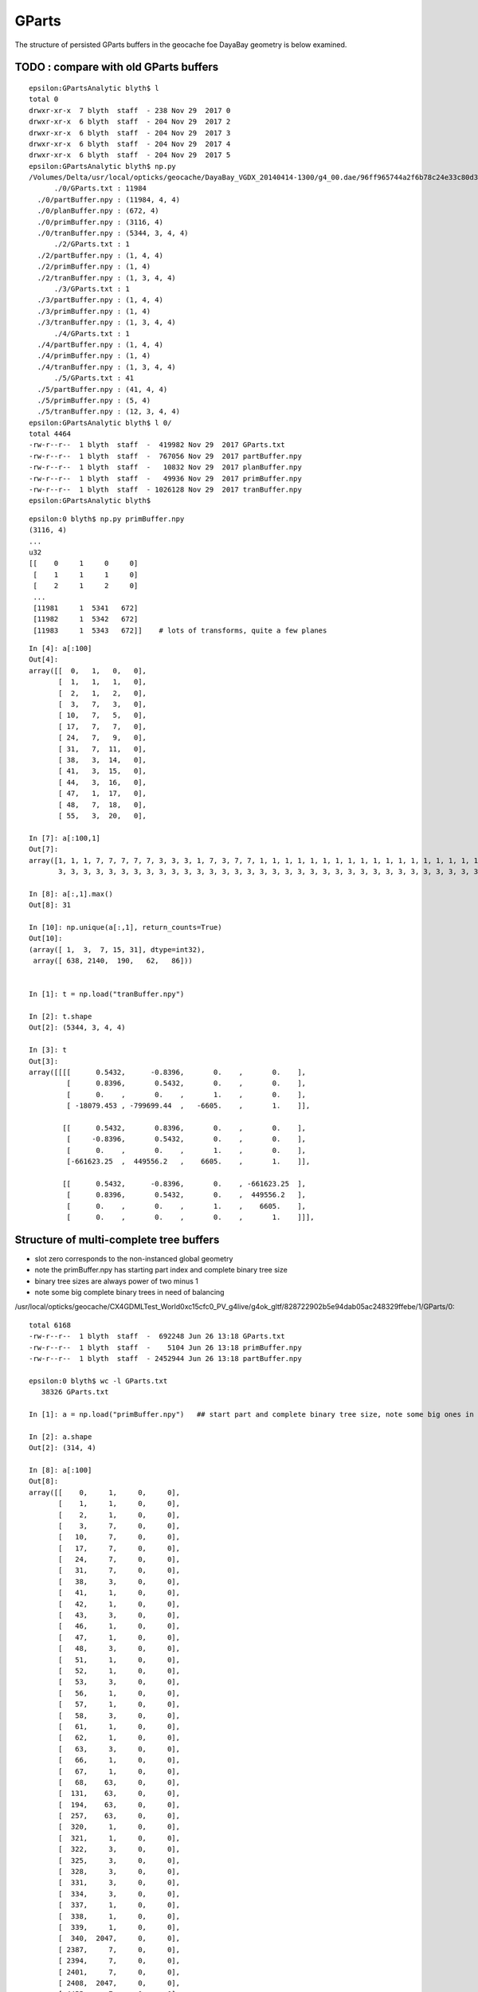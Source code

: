 GParts
========


The structure of persisted GParts buffers in the geocache foe DayaBay geometry 
is below examined.


TODO : compare with old GParts buffers
------------------------------------------

::

    epsilon:GPartsAnalytic blyth$ l
    total 0
    drwxr-xr-x  7 blyth  staff  - 238 Nov 29  2017 0
    drwxr-xr-x  6 blyth  staff  - 204 Nov 29  2017 2
    drwxr-xr-x  6 blyth  staff  - 204 Nov 29  2017 3
    drwxr-xr-x  6 blyth  staff  - 204 Nov 29  2017 4
    drwxr-xr-x  6 blyth  staff  - 204 Nov 29  2017 5
    epsilon:GPartsAnalytic blyth$ np.py 
    /Volumes/Delta/usr/local/opticks/geocache/DayaBay_VGDX_20140414-1300/g4_00.dae/96ff965744a2f6b78c24e33c80d3a4cd/1/GPartsAnalytic
          ./0/GParts.txt : 11984 
      ./0/partBuffer.npy : (11984, 4, 4) 
      ./0/planBuffer.npy : (672, 4) 
      ./0/primBuffer.npy : (3116, 4) 
      ./0/tranBuffer.npy : (5344, 3, 4, 4) 
          ./2/GParts.txt : 1 
      ./2/partBuffer.npy : (1, 4, 4) 
      ./2/primBuffer.npy : (1, 4) 
      ./2/tranBuffer.npy : (1, 3, 4, 4) 
          ./3/GParts.txt : 1 
      ./3/partBuffer.npy : (1, 4, 4) 
      ./3/primBuffer.npy : (1, 4) 
      ./3/tranBuffer.npy : (1, 3, 4, 4) 
          ./4/GParts.txt : 1 
      ./4/partBuffer.npy : (1, 4, 4) 
      ./4/primBuffer.npy : (1, 4) 
      ./4/tranBuffer.npy : (1, 3, 4, 4) 
          ./5/GParts.txt : 41 
      ./5/partBuffer.npy : (41, 4, 4) 
      ./5/primBuffer.npy : (5, 4) 
      ./5/tranBuffer.npy : (12, 3, 4, 4) 
    epsilon:GPartsAnalytic blyth$ l 0/
    total 4464
    -rw-r--r--  1 blyth  staff  -  419982 Nov 29  2017 GParts.txt
    -rw-r--r--  1 blyth  staff  -  767056 Nov 29  2017 partBuffer.npy
    -rw-r--r--  1 blyth  staff  -   10832 Nov 29  2017 planBuffer.npy
    -rw-r--r--  1 blyth  staff  -   49936 Nov 29  2017 primBuffer.npy
    -rw-r--r--  1 blyth  staff  - 1026128 Nov 29  2017 tranBuffer.npy
    epsilon:GPartsAnalytic blyth$ 




::

    epsilon:0 blyth$ np.py primBuffer.npy 
    (3116, 4)
    ...
    u32
    [[    0     1     0     0]
     [    1     1     1     0]
     [    2     1     2     0]
     ...
     [11981     1  5341   672]
     [11982     1  5342   672]
     [11983     1  5343   672]]    # lots of transforms, quite a few planes

::

    In [4]: a[:100]
    Out[4]: 
    array([[  0,   1,   0,   0],
           [  1,   1,   1,   0],
           [  2,   1,   2,   0],
           [  3,   7,   3,   0],
           [ 10,   7,   5,   0],
           [ 17,   7,   7,   0],
           [ 24,   7,   9,   0],
           [ 31,   7,  11,   0],
           [ 38,   3,  14,   0],
           [ 41,   3,  15,   0],
           [ 44,   3,  16,   0],
           [ 47,   1,  17,   0],
           [ 48,   7,  18,   0],
           [ 55,   3,  20,   0],

    In [7]: a[:100,1]
    Out[7]: 
    array([1, 1, 1, 7, 7, 7, 7, 7, 3, 3, 3, 1, 7, 3, 7, 7, 1, 1, 1, 1, 1, 1, 1, 1, 1, 1, 1, 1, 1, 1, 1, 1, 1, 1, 7, 7, 7, 7, 7, 7, 7, 7, 7, 7, 7, 7, 3, 3, 3, 3, 3, 3, 3, 3, 3, 3, 3, 3, 3, 3, 3, 3, 3, 3,
           3, 3, 3, 3, 3, 3, 3, 3, 3, 3, 3, 3, 3, 3, 3, 3, 3, 3, 3, 3, 3, 3, 3, 3, 3, 3, 3, 3, 3, 3, 3, 3, 3, 3, 3, 3], dtype=int32)

    In [8]: a[:,1].max()
    Out[8]: 31

    In [10]: np.unique(a[:,1], return_counts=True)
    Out[10]: 
    (array([ 1,  3,  7, 15, 31], dtype=int32),
     array([ 638, 2140,  190,   62,   86]))


    In [1]: t = np.load("tranBuffer.npy")

    In [2]: t.shape
    Out[2]: (5344, 3, 4, 4)

    In [3]: t
    Out[3]: 
    array([[[[      0.5432,      -0.8396,       0.    ,       0.    ],
             [      0.8396,       0.5432,       0.    ,       0.    ],
             [      0.    ,       0.    ,       1.    ,       0.    ],
             [ -18079.453 , -799699.44  ,   -6605.    ,       1.    ]],

            [[      0.5432,       0.8396,       0.    ,       0.    ],
             [     -0.8396,       0.5432,       0.    ,       0.    ],
             [      0.    ,       0.    ,       1.    ,       0.    ],
             [-661623.25  ,  449556.2   ,    6605.    ,       1.    ]],

            [[      0.5432,      -0.8396,       0.    , -661623.25  ],
             [      0.8396,       0.5432,       0.    ,  449556.2   ],
             [      0.    ,       0.    ,       1.    ,    6605.    ],
             [      0.    ,       0.    ,       0.    ,       1.    ]]],







Structure of multi-complete tree buffers 
-------------------------------------------

* slot zero corresponds to the non-instanced global geometry 
* note the primBuffer.npy has starting part index and complete binary tree size
* binary tree sizes are always power of two minus 1 
* note some big complete binary trees in need of balancing 

/usr/local/opticks/geocache/CX4GDMLTest_World0xc15cfc0_PV_g4live/g4ok_gltf/828722902b5e94dab05ac248329ffebe/1/GParts/0::


    total 6168
    -rw-r--r--  1 blyth  staff  -  692248 Jun 26 13:18 GParts.txt
    -rw-r--r--  1 blyth  staff  -    5104 Jun 26 13:18 primBuffer.npy
    -rw-r--r--  1 blyth  staff  - 2452944 Jun 26 13:18 partBuffer.npy

    epsilon:0 blyth$ wc -l GParts.txt 
       38326 GParts.txt

    In [1]: a = np.load("primBuffer.npy")   ## start part and complete binary tree size, note some big ones in need of balancing 

    In [2]: a.shape
    Out[2]: (314, 4)

    In [8]: a[:100]
    Out[8]: 
    array([[    0,     1,     0,     0],
           [    1,     1,     0,     0],
           [    2,     1,     0,     0],
           [    3,     7,     0,     0],
           [   10,     7,     0,     0],
           [   17,     7,     0,     0],
           [   24,     7,     0,     0],
           [   31,     7,     0,     0],
           [   38,     3,     0,     0],
           [   41,     1,     0,     0],
           [   42,     1,     0,     0],
           [   43,     3,     0,     0],
           [   46,     1,     0,     0],
           [   47,     1,     0,     0],
           [   48,     3,     0,     0],
           [   51,     1,     0,     0],
           [   52,     1,     0,     0],
           [   53,     3,     0,     0],
           [   56,     1,     0,     0],
           [   57,     1,     0,     0],
           [   58,     3,     0,     0],
           [   61,     1,     0,     0],
           [   62,     1,     0,     0],
           [   63,     3,     0,     0],
           [   66,     1,     0,     0],
           [   67,     1,     0,     0],
           [   68,    63,     0,     0],
           [  131,    63,     0,     0],
           [  194,    63,     0,     0],
           [  257,    63,     0,     0],
           [  320,     1,     0,     0],
           [  321,     1,     0,     0],
           [  322,     3,     0,     0],
           [  325,     3,     0,     0],
           [  328,     3,     0,     0],
           [  331,     3,     0,     0],
           [  334,     3,     0,     0],
           [  337,     1,     0,     0],
           [  338,     1,     0,     0],
           [  339,     1,     0,     0],
           [  340,  2047,     0,     0],   
           [ 2387,     7,     0,     0],
           [ 2394,     7,     0,     0],
           [ 2401,     7,     0,     0],
           [ 2408,  2047,     0,     0],
           [ 4455,     7,     0,     0],
           [ 4462,     1,     0,     0],

    In [17]: a[-5:]
    Out[17]: 
    array([[38311,     3,     0,     0],
           [38314,     3,     0,     0],
           [38317,     3,     0,     0],
           [38320,     3,     0,     0],
           [38323,     3,     0,     0]], dtype=int32)


    In [3]: b = np.load("partBuffer.npy")

    In [4]: b.shape
    Out[4]: (38326, 4, 4)


    In [12]: a[:,0].min(), a[:,0].max()
    Out[12]: (0, 38323)

    In [14]: b = np.load("partBuffer.npy")

    In [15]: b.shape
    Out[15]: (38326, 4, 4)



z,w are tran and plan offsets::

     03 #include "quad.h"
      4 
      5 struct Prim
      6 {
      7     __device__ int partOffset() const { return  q0.i.x ; }
      8     __device__ int numParts()   const { return  q0.i.y < 0 ? -q0.i.y : q0.i.y ; }
      9     __device__ int tranOffset() const { return  q0.i.z ; }
     10     __device__ int planOffset() const { return  q0.i.w ; }
     11     __device__ int primFlag()   const { return  q0.i.y < 0 ? CSG_FLAGPARTLIST : CSG_FLAGNODETREE ; }
     12 
     13     quad q0 ;
     14 
     15 };



::

    #/usr/local/opticks/geocache/CX4GDMLTest_World0xc15cfc0_PV_g4live/g4ok_gltf/828722902b5e94dab05ac248329ffebe/1/GParts/2

    -rw-r--r--  1 blyth  staff  -  724 Jun 26 13:18 GParts.txt
    -rw-r--r--  1 blyth  staff  -  160 Jun 26 13:18 primBuffer.npy
    -rw-r--r--  1 blyth  staff  - 2704 Jun 26 13:18 partBuffer.npy

    epsilon:2 blyth$ wc -l GParts.txt 
          41 GParts.txt

    epsilon:2 blyth$ np.py primBuffer.npy  ## primBuffer is "index" into the multiple complete binary trees in the partBuffer 
    (5, 4)
    f32
    [[0. 0. 0. 0.]
     [0. 0. 0. 0.]
     [0. 0. 0. 0.]
     [0. 0. 0. 0.]
     [0. 0. 0. 0.]]
    u32
    [[ 0 15  0  0]
     [15 15  0  0]
     [30  7  0  0]
     [37  3  0  0]
     [40  1  0  0]]

    epsilon:2 blyth$ np.py partBuffer.npy
    (41, 4, 4)
    f32




Size of the partBuffer for the global merge seems a bit alarming initially, 
but on reflection it is not such a big deal as the intersect CUDA programs 
have a primIdx argument that always focusses on a single one of those
complete binary trees.  

* The alarming thing is the size of some of the binary trees.

::

    249 RT_PROGRAM void intersect(int primIdx)
    250 {
    251     const Prim& prim    = primBuffer[primIdx];
    252 
    253     unsigned partOffset  = prim.partOffset() ;
    254     unsigned numParts    = prim.numParts() ;
    255     unsigned primFlag    = prim.primFlag() ;
    256 
    257     uint4 identity = identityBuffer[instance_index] ;
    258 
    259     if(primFlag == CSG_FLAGNODETREE)
    260     {
    261         Part pt0 = partBuffer[partOffset + 0] ;
    262 
    263         identity.z = pt0.boundary() ;        // replace placeholder zero with test analytic geometry root node boundary
    264 
    265         evaluative_csg( prim, identity );
    266         //intersect_csg( prim, identity );
    267 
    268     }
    269     else if(primFlag == CSG_FLAGINVISIBLE)
    270     {
    271         // do nothing : report no intersections for primitives marked with primFlag CSG_FLAGINVISIBLE 
    272     }




Current limit is height 7 corresponding to 255 nodes, which some 
of the prims exceed (probably the cause of missing geometry in the X4 ?)::

     544 static __device__
     545 void evaluative_csg( const Prim& prim, const uint4& identity )
     546 {
     547     unsigned partOffset = prim.partOffset() ;
     548     unsigned numParts   = prim.numParts() ;
     549     unsigned tranOffset = prim.tranOffset() ;
     550 
     551     unsigned height = TREE_HEIGHT(numParts) ; // 1->0, 3->1, 7->2, 15->3, 31->4 
     552 
     553 #ifdef USE_TWIDDLE_POSTORDER
     554     // bit-twiddle postorder limited to height 7, ie maximum of 0xff (255) nodes
     555     // (using 2-bytes with PACK2 would bump that to 0xffff (65535) nodes)
     556     // In any case 0xff nodes are far more than this is expected to be used with
     557     //
     558     if(height > 7)
     559     {
     560         rtPrintf("evaluative_csg tranOffset %u numParts %u perfect tree height %u exceeds current limit\n", tranOffset, numParts, height ) ;
     561         return ;
     562     }
     563 #else
     564     // pre-baked postorder limited to height 3 tree,  ie maximum of 0xf nodes
     565     // by needing to stuff the postorder sequence 0x137fe6dc25ba498ull into 64 bits 
     566     if(height > 3)
     567     {
     568         rtPrintf("evaluative_csg tranOffset %u numParts %u perfect tree height %u exceeds current limit\n", tranOffset, numParts, height ) ;
     569         return ;
     570     }
     571     const unsigned long long postorder_sequence[4] = { 0x1ull, 0x132ull, 0x1376254ull, 0x137fe6dc25ba498ull } ;
     572     unsigned long long postorder = postorder_sequence[height] ;
     573 #endif






Single Primitive
------------------


A single primitive part is shaped (4,4) containing 
float parameters, integer codes and bounding box info 




::

    2017-01-05 20:52:00.698 INFO  [748507] [GParts::makeSolidBuffer@328] GParts::solidify i   0 nodeIndex   0
    2017-01-05 20:52:00.698 INFO  [748507] [GParts::makeSolidBuffer@328] GParts::solidify i   1 nodeIndex   1
    2017-01-05 20:52:00.698 INFO  [748507] [GParts::makeSolidBuffer@328] GParts::solidify i   2 nodeIndex   2
    2017-01-05 20:52:00.698 INFO  [748507] [GParts::dump@569] GParts::dump OGeo::makeAnalyticGeometry pts
    2017-01-05 20:52:00.698 INFO  [748507] [GParts::dumpSolidInfo@385] OGeo::makeAnalyticGeometry pts (part_offset, parts_for_solid, solid_index, 0) numSolids:3
    2017-01-05 20:52:00.698 INFO  [748507] [GParts::dumpSolidInfo@390]  (  0,  1,  0,  0) 
    2017-01-05 20:52:00.698 INFO  [748507] [GParts::dumpSolidInfo@390]  (  1,  1,  1,  0) 
    2017-01-05 20:52:00.698 INFO  [748507] [GParts::dumpSolidInfo@390]  (  2,  1,  2,  0) 
    2017-01-05 20:52:00.698 INFO  [748507] [GParts::dump@581] GParts::dump ni 3
         0.0000      0.0000      0.0000   1200.0000 
         0.0000       0 id       123 bnd        0 flg   bn Rock//perfectAbsorbSurface/Vacuum 
     -1200.0100  -1200.0100  -1200.0100           3 (Box) 
      1200.0100   1200.0100   1200.0100           0 (nodeIndex) 

         0.0000      0.0000   -600.0000    641.2000 
         0.0000       1 id       124 bnd        0 flg   bn Vacuum///MainH2OHale 
      -226.1460   -226.1460     -0.0100           1 (Sphere) 
       226.1460    226.1460     41.2100           1 (nodeIndex) 

         0.0000      0.0000    600.0000    641.2000 
         0.0000       2 id       124 bnd        0 flg   bn Vacuum///MainH2OHale 
      -226.1460   -226.1460    -41.2100           1 (Sphere) 
       226.1460    226.1460      0.0100           2 (nodeIndex) 

    2017-01-05 20:52:00.699 INFO  [748507] [NPY<float>::dump@1088] OGeo::makeAnalyticGeometry partBuf (3,4,4) 

    (  0)       0.000       0.000       0.000    1200.000 
    (  0)       0.000       0.000       0.000       0.000 
    (  0)   -1200.010   -1200.010   -1200.010       0.000 
    (  0)    1200.010    1200.010    1200.010       0.000 
    (  1)       0.000       0.000    -600.000     641.200 
    (  1)       0.000       0.000       0.000       0.000 
    (  1)    -226.146    -226.146      -0.010       0.000 
    (  1)     226.146     226.146      41.210       0.000 
    (  2)       0.000       0.000     600.000     641.200 
    (  2)       0.000       0.000       0.000       0.000 
    (  2)    -226.146    -226.146     -41.210       0.000 
    (  2)     226.146     226.146       0.010       0.000 
    2017-01-05 20:52:00.699 INFO  [748507] [int>::dump@1088] OGeo::makeAnalyticGeometry solidBuf partOffset/numParts/solidIndex/0 (3,4) 

    (  0)           0           1           0           0 
    (  1)           1           1           1           0 
    (  2)           2           1           2           0 

